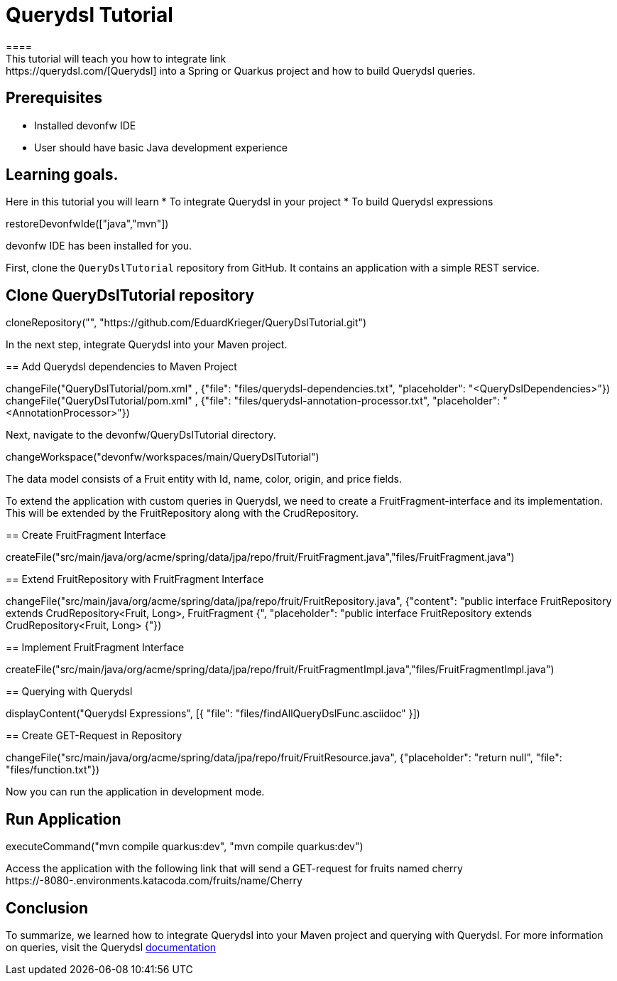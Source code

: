 = Querydsl Tutorial
====
This tutorial will teach you how to integrate link:https://querydsl.com/[Querydsl] into a Spring or Quarkus project and how to build Querydsl queries.
## Prerequisites
* Installed devonfw IDE
* User should have basic Java development experience

## Learning goals.
Here in this tutorial you will learn 
* To integrate Querydsl in your project
* To build Querydsl expressions  
====

[step]
--
restoreDevonfwIde(["java","mvn"])
--

====
devonfw IDE has been installed for you.

First, clone the `QueryDslTutorial` repository from GitHub. It contains an application with a simple REST service.
[step]
== Clone QueryDslTutorial repository
--
cloneRepository("", "https://github.com/EduardKrieger/QueryDslTutorial.git")
--

In the next step, integrate Querydsl into your Maven project.
====

[step]
== Add Querydsl dependencies to Maven Project
--
changeFile("QueryDslTutorial/pom.xml" , {"file": "files/querydsl-dependencies.txt", "placeholder": "<QueryDslDependencies>"})
changeFile("QueryDslTutorial/pom.xml" , {"file": "files/querydsl-annotation-processor.txt", "placeholder": "<AnnotationProcessor>"})
--

Next, navigate to the devonfw/QueryDslTutorial directory.
[step]
--
changeWorkspace("devonfw/workspaces/main/QueryDslTutorial")
--

The data model consists of a Fruit entity with Id, name, color, origin, and price fields.

To extend the application with custom queries in Querydsl, we need to create a FruitFragment-interface and its implementation. This will be extended by the FruitRepository along with the CrudRepository.

[step]
== Create FruitFragment Interface
--
createFile("src/main/java/org/acme/spring/data/jpa/repo/fruit/FruitFragment.java","files/FruitFragment.java")
--

[step]
== Extend FruitRepository with FruitFragment Interface
--
changeFile("src/main/java/org/acme/spring/data/jpa/repo/fruit/FruitRepository.java", {"content": "public interface FruitRepository extends CrudRepository<Fruit, Long>, FruitFragment {", "placeholder": "public interface FruitRepository extends CrudRepository<Fruit, Long> {"})
--

[step]
== Implement FruitFragment Interface
--
createFile("src/main/java/org/acme/spring/data/jpa/repo/fruit/FruitFragmentImpl.java","files/FruitFragmentImpl.java")
--

[step]
== Querying with Querydsl
--
displayContent("Querydsl Expressions", [{ "file": "files/findAllQueryDslFunc.asciidoc" }])
--

[step]
== Create GET-Request in Repository
--
changeFile("src/main/java/org/acme/spring/data/jpa/repo/fruit/FruitResource.java", {"placeholder": "return null", "file": "files/function.txt"})
--
====
Now you can run the application in development mode.
[step]
== Run Application
--
executeCommand("mvn compile quarkus:dev", "mvn compile quarkus:dev")
--

Access the application with the following link that will send a GET-request for fruits named cherry
https://[[HOST_SUBDOMAIN]]-8080-[[KATACODA_HOST]].environments.katacoda.com/fruits/name/Cherry
====

====
== Conclusion
To summarize, we learned how to integrate Querydsl into your Maven project and querying with Querydsl. For more information on queries, visit the Querydsl link:https://querydsl.com/static/querydsl/latest/reference/html_single/[documentation]
====
